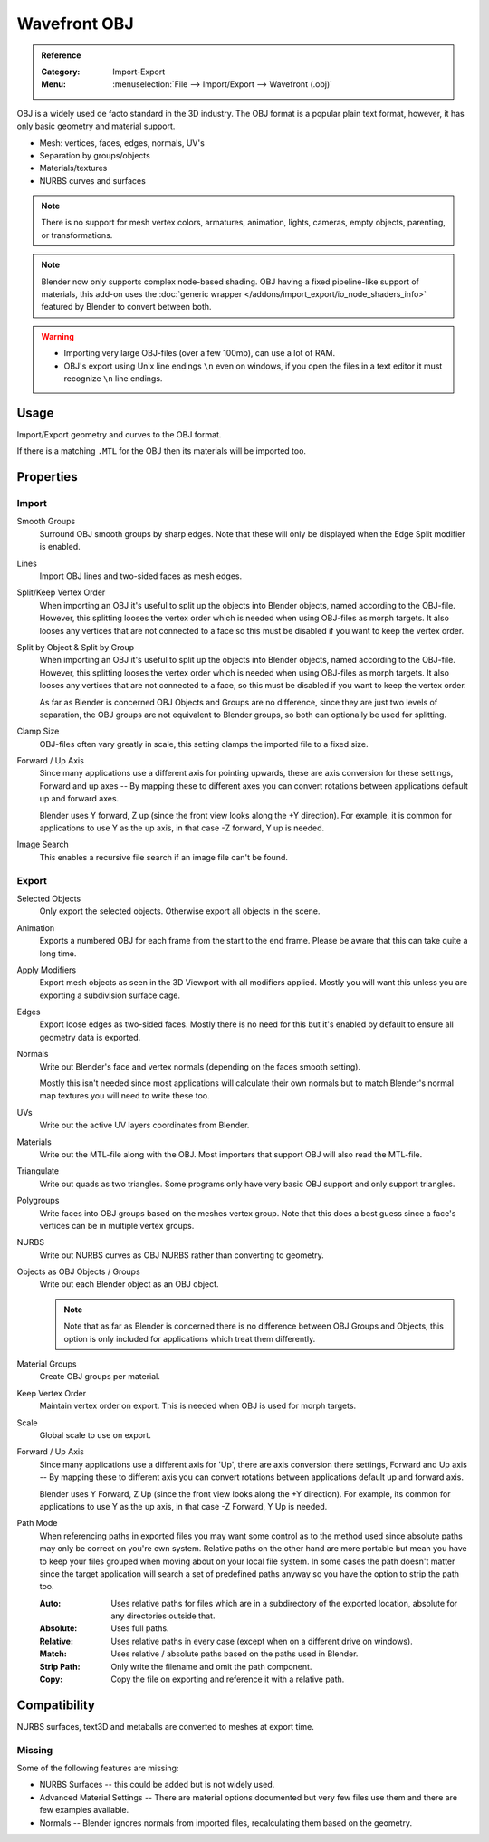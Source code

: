 
*************
Wavefront OBJ
*************

.. admonition:: Reference
   :class: refbox

   :Category:  Import-Export
   :Menu:      :menuselection:`File --> Import/Export --> Wavefront (.obj)`

OBJ is a widely used de facto standard in the 3D industry.
The OBJ format is a popular plain text format, however, it has only basic geometry and material support.

- Mesh: vertices, faces, edges, normals, UV's
- Separation by groups/objects
- Materials/textures
- NURBS curves and surfaces

.. note::

   There is no support for mesh vertex colors, armatures, animation,
   lights, cameras, empty objects, parenting, or transformations.

.. note::

   Blender now only supports complex node-based shading. OBJ having a fixed pipeline-like support of materials,
   this add-on uses the :doc:`generic wrapper </addons/import_export/io_node_shaders_info>`
   featured by Blender to convert between both.

.. warning::

   - Importing very large OBJ-files (over a few 100mb), can use a lot of RAM.
   - OBJ's export using Unix line endings ``\n`` even on windows,
     if you open the files in a text editor it must recognize ``\n`` line endings.


Usage
=====

Import/Export geometry and curves to the OBJ format.

If there is a matching ``.MTL`` for the OBJ then its materials will be imported too.


Properties
==========

Import
------

Smooth Groups
   Surround OBJ smooth groups by sharp edges.
   Note that these will only be displayed when the Edge Split modifier is enabled.
Lines
   Import OBJ lines and two-sided faces as mesh edges.
Split/Keep Vertex Order
   When importing an OBJ it's useful to split up the objects into Blender objects,
   named according to the OBJ-file. However, this splitting looses the vertex order which
   is needed when using OBJ-files as morph targets. It also looses any vertices that
   are not connected to a face so this must be disabled if you want to keep the vertex order.
Split by Object & Split by Group
   When importing an OBJ it's useful to split up the objects into Blender objects,
   named according to the OBJ-file. However, this splitting looses the vertex order which
   is needed when using OBJ-files as morph targets. It also looses any vertices that
   are not connected to a face, so this must be disabled if you want to keep the vertex order.

   As far as Blender is concerned OBJ Objects and Groups are no difference,
   since they are just two levels of separation,
   the OBJ groups are not equivalent to Blender groups, so both can optionally be used for splitting.
Clamp Size
   OBJ-files often vary greatly in scale, this setting clamps the imported file to a fixed size.
Forward / Up Axis
   Since many applications use a different axis for pointing upwards, these are axis conversion for these settings,
   Forward and up axes -- By mapping these to different axes you can convert rotations
   between applications default up and forward axes.

   Blender uses Y forward, Z up (since the front view looks along the +Y direction).
   For example, it is common for applications to use Y as the up axis, in that case -Z forward, Y up is needed.
Image Search
   This enables a recursive file search if an image file can't be found.


Export
------

Selected Objects
   Only export the selected objects. Otherwise export all objects in the scene.
Animation
   Exports a numbered OBJ for each frame from the start to the end frame.
   Please be aware that this can take quite a long time.
Apply Modifiers
   Export mesh objects as seen in the 3D Viewport with all modifiers applied.
   Mostly you will want this unless you are exporting a subdivision surface cage.
Edges
   Export loose edges as two-sided faces. Mostly there is no need for this
   but it's enabled by default to ensure all geometry data is exported.
Normals
   Write out Blender's face and vertex normals (depending on the faces smooth setting).

   Mostly this isn't needed since most applications will calculate their
   own normals but to match Blender's normal map textures you will need to write these too.
UVs
   Write out the active UV layers coordinates from Blender.
Materials
   Write out the MTL-file along with the OBJ. Most importers that support OBJ will also read the MTL-file.
Triangulate
   Write out quads as two triangles. Some programs only have very basic OBJ support and only support triangles.
Polygroups
   Write faces into OBJ groups based on the meshes vertex group.
   Note that this does a best guess since a face's vertices can be in multiple vertex groups.
NURBS
   Write out NURBS curves as OBJ NURBS rather than converting to geometry.
Objects as OBJ Objects / Groups
   Write out each Blender object as an OBJ object.

   .. note::

      Note that as far as Blender is concerned there is no difference between OBJ Groups and Objects,
      this option is only included for applications which treat them differently.

Material Groups
   Create OBJ groups per material.
Keep Vertex Order
   Maintain vertex order on export. This is needed when OBJ is used for morph targets.
Scale
   Global scale to use on export.
Forward / Up Axis
   Since many applications use a different axis for 'Up', there are axis conversion there settings,
   Forward and Up axis -- By mapping these to different axis you can convert rotations
   between applications default up and forward axis.

   Blender uses Y Forward, Z Up (since the front view looks along the +Y direction).
   For example, its common for applications to use Y as the up axis, in that case -Z Forward, Y Up is needed.
Path Mode
   When referencing paths in exported files you may want some control as to the method used since absolute paths
   may only be correct on you're own system. Relative paths on the other hand are more portable
   but mean you have to keep your files grouped when moving about on your local file system.
   In some cases the path doesn't matter since the target application will search
   a set of predefined paths anyway so you have the option to strip the path too.

   :Auto: Uses relative paths for files which are in a subdirectory of the exported location,
          absolute for any directories outside that.
   :Absolute: Uses full paths.
   :Relative: Uses relative paths in every case (except when on a different drive on windows).
   :Match: Uses relative / absolute paths based on the paths used in Blender.
   :Strip Path: Only write the filename and omit the path component.
   :Copy: Copy the file on exporting and reference it with a relative path.


Compatibility
=============

NURBS surfaces, text3D and metaballs are converted to meshes at export time.


Missing
-------

Some of the following features are missing:

- NURBS Surfaces -- this could be added but is not widely used.
- Advanced Material Settings -- There are material options documented
  but very few files use them and there are few examples available.
- Normals -- Blender ignores normals from imported files, recalculating them based on the geometry.
